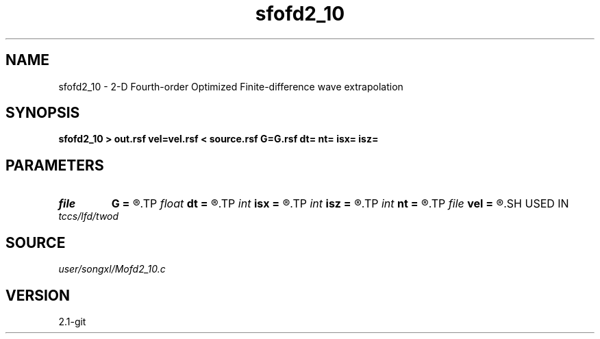 .TH sfofd2_10 1  "APRIL 2019" Madagascar "Madagascar Manuals"
.SH NAME
sfofd2_10 \- 2-D Fourth-order Optimized Finite-difference wave extrapolation 
.SH SYNOPSIS
.B sfofd2_10 > out.rsf vel=vel.rsf < source.rsf G=G.rsf dt= nt= isx= isz=
.SH PARAMETERS
.PD 0
.TP
.I file   
.B G
.B =
.R  	auxiliary input file name
.TP
.I float  
.B dt
.B =
.R  
.TP
.I int    
.B isx
.B =
.R  
.TP
.I int    
.B isz
.B =
.R  
.TP
.I int    
.B nt
.B =
.R  
.TP
.I file   
.B vel
.B =
.R  	auxiliary input file name
.SH USED IN
.TP
.I tccs/lfd/twod
.SH SOURCE
.I user/songxl/Mofd2_10.c
.SH VERSION
2.1-git
